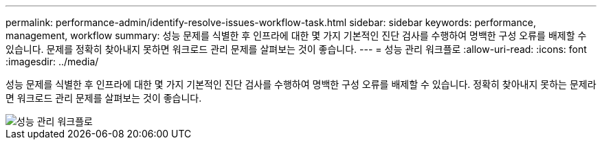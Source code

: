 ---
permalink: performance-admin/identify-resolve-issues-workflow-task.html 
sidebar: sidebar 
keywords: performance, management, workflow 
summary: 성능 문제를 식별한 후 인프라에 대한 몇 가지 기본적인 진단 검사를 수행하여 명백한 구성 오류를 배제할 수 있습니다. 문제를 정확히 찾아내지 못하면 워크로드 관리 문제를 살펴보는 것이 좋습니다. 
---
= 성능 관리 워크플로
:allow-uri-read: 
:icons: font
:imagesdir: ../media/


[role="lead"]
성능 문제를 식별한 후 인프라에 대한 몇 가지 기본적인 진단 검사를 수행하여 명백한 구성 오류를 배제할 수 있습니다. 정확히 찾아내지 못하는 문제라면 워크로드 관리 문제를 살펴보는 것이 좋습니다.

image::../media/performance-management-workflow.gif[성능 관리 워크플로]
